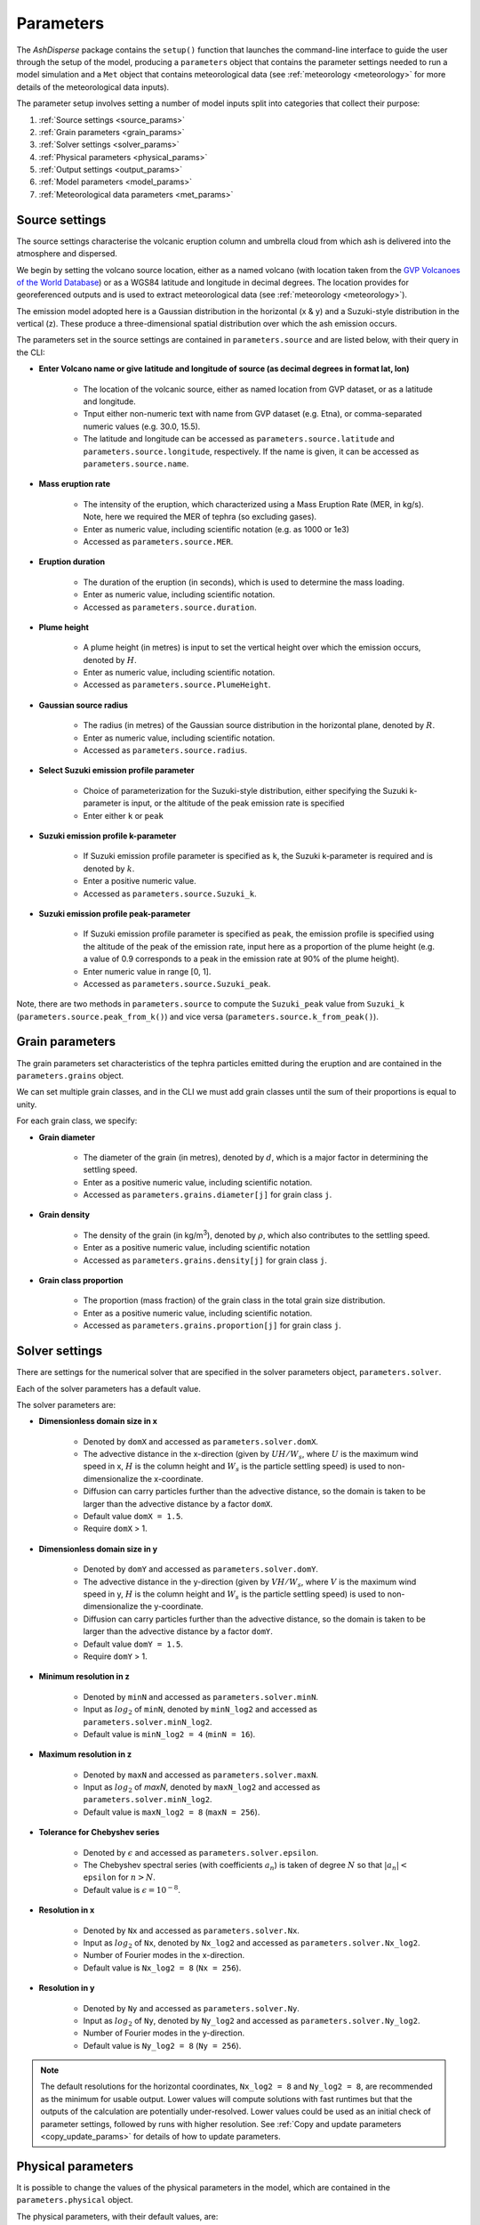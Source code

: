 .. _parameters:

Parameters
==========

The *AshDisperse* package contains the ``setup()`` function that launches the command-line interface to guide the user through the setup of the model, producing a ``parameters`` object that contains the parameter settings needed to run a model simulation and a ``Met`` object that contains meteorological data (see :ref:`meteorology <meteorology>` for more details of the meteorological data inputs).

The parameter setup involves setting a number of model inputs split into categories that collect their purpose:

#. :ref:`Source settings <source_params>`
#. :ref:`Grain parameters <grain_params>`
#. :ref:`Solver settings <solver_params>`
#. :ref:`Physical parameters <physical_params>`
#. :ref:`Output settings <output_params>`
#. :ref:`Model parameters <model_params>`
#. :ref:`Meteorological data parameters <met_params>`

.. _source_params:

Source settings
---------------

The source settings characterise the volcanic eruption column and umbrella cloud from which ash is delivered into the atmosphere and dispersed.

We begin by setting the volcano source location, either as a named volcano (with location taken from the `GVP Volcanoes of the World Database <https://volcano.si.edu/>`_) or as a WGS84 latitude and longitude in decimal degrees.  The location provides for georeferenced outputs and is used to extract meteorological data (see :ref:`meteorology <meteorology>`).

The emission model adopted here is a Gaussian distribution in the horizontal (x & y) and a Suzuki-style distribution in the vertical (z).  These produce a three-dimensional spatial distribution over which the ash emission occurs.

The parameters set in the source settings are contained in ``parameters.source`` and are listed below, with their query in the CLI:

* **Enter Volcano name or give latitude and longitude of source (as decimal degrees in format lat, lon)**
    
    * The location of the volcanic source, either as named location from GVP dataset, or as a latitude and longitude.
    
    * Tnput either non-numeric text with name from GVP dataset (e.g. Etna), or comma-separated numeric values (e.g. 30.0, 15.5).

    * The latitude and longitude can be accessed as ``parameters.source.latitude`` and ``parameters.source.longitude``, respectively.  If the name is given, it can be accessed as ``parameters.source.name``.
    
* **Mass eruption rate**
    
    * The intensity of the eruption, which characterized using a Mass Eruption Rate (MER, in kg/s).  Note, here we required the MER of tephra (so excluding gases).
    
    * Enter as numeric value, including scientific notation (e.g. as 1000 or 1e3)

    * Accessed as ``parameters.source.MER``.

* **Eruption duration**
    
    * The duration of the eruption (in seconds), which is used to determine the mass loading.
    
    * Enter as numeric value, including scientific notation.

    * Accessed as ``parameters.source.duration``.

* **Plume height**
    
    * A plume height (in metres) is input to set the vertical height over which the emission occurs, denoted by :math:`H`.
      
    * Enter as numeric value, including scientific notation.

    * Accessed as ``parameters.source.PlumeHeight``.
    
* **Gaussian source radius**
      
    * The radius (in metres) of the Gaussian source distribution in the horizontal plane, denoted by :math:`R`.
    
    * Enter as numeric value, including scientific notation.

    * Accessed as ``parameters.source.radius``.

* **Select Suzuki emission profile parameter**
    
    * Choice of parameterization for the Suzuki-style distribution, either specifying the Suzuki k-parameter is input, or the altitude of the peak emission rate is specified
      
    * Enter either ``k`` or ``peak``

* **Suzuki emission profile k-parameter**

    * If Suzuki emission profile parameter is specified as ``k``, the Suzuki k-parameter is required and is denoted by :math:`k`.
    
    * Enter a positive numeric value.

    * Accessed as ``parameters.source.Suzuki_k``.

* **Suzuki emission profile peak-parameter**
    
    * If Suzuki emission profile parameter is specified as ``peak``, the emission profile is specified using the altitude of the peak of the emission rate, input here as a proportion of the plume height (e.g. a value of 0.9 corresponds to a peak in the emission rate at 90% of the plume height).
     
    * Enter numeric value in range [0, 1].

    * Accessed as ``parameters.source.Suzuki_peak``.

Note, there are two methods in ``parameters.source`` to compute the ``Suzuki_peak`` value from ``Suzuki_k`` (``parameters.source.peak_from_k()``) and vice versa (``parameters.source.k_from_peak()``).
     
.. _grain_params:

Grain parameters
----------------

The grain parameters set characteristics of the tephra particles emitted during the eruption and are contained in the ``parameters.grains`` object.

We can set multiple grain classes, and in the CLI we must add grain classes until the sum of their proportions is equal to unity.

For each grain class, we specify:

* **Grain diameter**

    * The diameter of the grain (in metres), denoted by :math:`d`, which is a major factor in determining the settling speed.

    * Enter as a positive numeric value, including scientific notation.

    * Accessed as ``parameters.grains.diameter[j]`` for grain class ``j``.

* **Grain density**

    * The density of the grain (in kg/m\ :sup:`3`\ ), denoted by :math:`\rho`, which also contributes to the settling speed.

    * Enter as a positive numeric value, including scientific notation

    * Accessed as ``parameters.grains.density[j]`` for grain class ``j``.

* **Grain class proportion**
    
    * The proportion (mass fraction) of the grain class in the total grain size distribution.

    * Enter as a positive numeric value, including scientific notation.

    * Accessed as ``parameters.grains.proportion[j]`` for grain class ``j``.

.. _solver_params:

Solver settings
---------------

There are settings for the numerical solver that are specified in the solver parameters object, ``parameters.solver``.

Each of the solver parameters has a default value.

The solver parameters are:

* **Dimensionless domain size in x**

    * Denoted by ``domX`` and accessed as ``parameters.solver.domX``.

    * The advective distance in the x-direction (given by :math:`UH/W_s`, where :math:`U` is the maximum wind speed in x, :math:`H` is the column height and :math:`W_s` is the particle settling speed) is used to non-dimensionalize the x-coordinate.

    * Diffusion can carry particles further than the advective distance, so the domain is taken to be larger than the advective distance by a factor ``domX``.

    * Default value ``domX = 1.5``.

    * Require ``domX`` > 1.

* **Dimensionless domain size in y**

    * Denoted by ``domY`` and accessed as ``parameters.solver.domY``.

    * The advective distance in the y-direction (given by :math:`VH/W_s`, where :math:`V` is the maximum wind speed in y, :math:`H` is the column height and :math:`W_s` is the particle settling speed) is used to non-dimensionalize the y-coordinate.

    * Diffusion can carry particles further than the advective distance, so the domain is taken to be larger than the advective distance by a factor ``domY``.
    
    * Default value ``domY = 1.5``.

    * Require ``domY`` > 1.

* **Minimum resolution in z**

    * Denoted by ``minN`` and accessed as ``parameters.solver.minN``.
    
    * Input as :math:`log_2` of ``minN``, denoted by ``minN_log2`` and accessed as ``parameters.solver.minN_log2``.
    
    * Default value is ``minN_log2 = 4`` (``minN = 16``).
    
* **Maximum resolution in z**

    * Denoted by ``maxN`` and accessed as ``parameters.solver.maxN``.
    
    * Input as :math:`log_2` of `maxN`, denoted by ``maxN_log2`` and accessed as ``parameters.solver.minN_log2``.
    
    * Default value is ``maxN_log2 = 8`` (``maxN = 256``).

* **Tolerance for Chebyshev series**

    * Denoted by :math:`\epsilon` and accessed as ``parameters.solver.epsilon``.
    
    * The Chebyshev spectral series (with coefficients :math:`a_n`) is taken of degree :math:`N` so that :math:`|a_n|<` ``epsilon`` for :math:`n > N`.
    
    * Default value is :math:`\epsilon = 10^{-8}`.

* **Resolution in x**

    * Denoted by ``Nx`` and accessed as ``parameters.solver.Nx``.
    
    * Input as :math:`log_2` of ``Nx``, denoted by ``Nx_log2`` and accessed as ``parameters.solver.Nx_log2``.
    
    * Number of Fourier modes in the x-direction.
    
    * Default value is ``Nx_log2 = 8`` (``Nx = 256``).

* **Resolution in y**

    * Denoted by ``Ny`` and accessed as ``parameters.solver.Ny``.
    
    * Input as :math:`log_2` of ``Ny``, denoted by ``Ny_log2`` and accessed as ``parameters.solver.Ny_log2``.
    
    * Number of Fourier modes in the y-direction.
    
    * Default value is ``Ny_log2 = 8`` (``Ny = 256``).

.. note::
    The default resolutions for the horizontal coordinates, ``Nx_log2 = 8`` and ``Ny_log2 = 8``, are recommended as the minimum for usable output.  Lower values will compute solutions with fast runtimes but that the outputs of the calculation are potentially under-resolved.  Lower values could be used as an initial check of parameter settings, followed by runs with higher resolution.  See :ref:`Copy and update parameters <copy_update_params>` for details of how to update parameters.

.. _physical_params:

Physical parameters
-------------------

It is possible to change the values of the physical parameters in the model, which are contained in the ``parameters.physical`` object.

The physical parameters, with their default values, are:

* **Horizontal diffusion coefficient**

    * Denoted by :math:`\kappa_{h}` and accessed as ``parameters.physical.Kappa_h``.

    * The turbulent diffusivity (m\ :sup:`2`\/s) of the atmosphere in the horizontal directions (x and y).

    * Default value is :math:`\kappa_{h} = 100` m\ :sup:`2`\/s.

* **Vertical diffusion coefficient**
    
    * Denoted by :math:`\kappa_{v}` and accessed as ``parameters.physical.kappa_v``.

    * The turbulent diffusivity (m\ :sup:`2`\/s) of the atmosphere in the vertical direction (z).

    * Default value is :math:`\kappa_v = 10` m\ :sup:`2`\/s.

* **Gravitational acceleration**

    * Denoted by :math:`g` and accessed as ``parameters.physical.g``.

    * The gravitation acceleration (m/s\ :sup:`2`\), taken to be constant with altitude.

    * Default value is :math:`g = 9.81` m/s\ :sup:`2`\.

*  **Viscosity of air**

    * Denoted by :math:`\mu` and accessed as ``parameters.physical.mu``.

    * The dynamic viscosity of air (kg/m/s), taken to be constant with altitude.

    * The viscosity can affect the settling speed of grains, particularly for small sizes.
    
    * Default value is :math:`\mu = 1.85\times 10^{-5}` kg/m/s.

.. _output_params:

Output settings
---------------

One of the outputs from *AshDisperse* is ash concentration in three-dimensions.  The horizontal resolution is determined by the solver settings and grain parameters, but the vertical levels for output can be specified in the output settings, contained in the ``parameters.output`` object.  A set of linearly spaced levels are specified using:

* **Lower altitude**
    
    * The lowest altitude level (in metres) to compute.
    
    * Zero is taken to be ground level.
    
    * Default is 0.0.

* **Upper altitude**
    
    * The highest altitude level (in metres) to compute.
    
    * Default is :math:`2H` where :math:`H` is the plume height specified in source parameters.

* **Altitude step**

    * The increment in altitude (in metres) for output levels between the lower and upper altitudes.

    * Default is for 11 elevation levels including the lower and upper altitudes.


.. _model_params:

Model parameters
----------------

*AshDisperse* computes several model parameters (typically dimensionless numbers constructed from parameters specified above) which are stored in the ``parameters.model`` object.  There parameters cannot be set directly by the user.  The model parameters are:

* **Settling speed scale**

    * An array of dimensional scales for the settling speed (m/s), with one value for each grain class.
    
    * Accessed as ``parameters.model.SettlingScale``.

* **Velocity ratio**

    * An array of dimensionless numbers giving the ratio of the settling speed scale to the horizontal wind speed (taken at the plume top height), with one value for each grain class.
    
    * Accessed as ``parameters.model.Velocity_ratio``.

* **Concentration scale**

    * An array of dimensional values (in kg/m\ :sup:`3`\) that are used to scale dimensionless ash concentrations computed in the model, with one value for each grain class.
    
    * Accessed as ``parameters.model.cScale``.

* **Horizontal length scales**

    * An array of dimensional values used to scale the dimensionless horizontal distances in the model, with one value for each grain class.  Note, the values are much larger than the dispersion distances, since the model requires negligable ash concentration at the edge of the grid.
    
    * Accessed as ``parameters.model.xyScale``.

* **Dimensionless domain size in x**

    * An array of dimensionless values for the domain size in the x-direction, with one value for each grain class.
    
    * This is an adjustment of ``domX`` to account for the radius of the source.  If the source radius is larger than the horizontal length scale (``parameters.model.xyScale``), then the domain must be made larger so that the source is not too close to the boundary.  If the source radius is smaller than ``parameters.model.xyScale``, the value is equal to ``domX``.
    
    * Accessed as ``parameters.model.Lx``.

* **Dimensionless domain size in y**

    * An array of dimensionless values for the domain size in the y-direction, with one value for each grain class.
    
    * This is an adjustment of ``domY`` to account for the radius of the source.  If the source radius is larger than the horizontal length scale (``parameters.model.xyScale``), then the domain must be made larger so that the source is not too close to the boundary. If the source radius is smaller than ``parameters.model.xyScale``, the value is equal to ``domY``.
    
    * Accessed as ``parameters.model.Ly``.

* **Source flux scale**

    * An array of dimensional source fluxes, with one value for each grain class.
    
    * The total mass eruption rate is divided according to the proportion specified for each grain class.
    
    * Accessed as ``parameters.model.QScale``.

* **Peclet number**

    * Defined as :math:`\mathrm{Pe} = \kappa_{h} / (UH)` where :math:`\kappa_{h}` is the lateral diffusivity, :math:`U` is a scale for the wind speed, and :math:`H` is the eruption plume height.

    * Characterizes the relative importance of diffusion to advection.  If :math:`\mathrm{Pe}\gg 1` then diffusive transport dominates over advective transport, while advection dominates over diffusion if :math:`\mathrm{Pe}\ll 1`.

    * Accessed as ``parameters.model.Peclet_number``.

* **Diffusion ratio**

    * Defined as :math:`\kappa_{h}/\kappa_{v}`, i.e. the ratio of the lateral to the vertical diffusivities of the atmosphere.

    * Accessed as ``parameters.model.Diffusion_ratio``.


.. _met_params:

Meteorological parameters
----------------

The model parameters require characteristic scales from the meteorological data.  These are stored in the ``parameters.met`` object and are:

* **Wind speed scale**

    * Denoted by :math:`U` and accessed as ``parameters.met.U_scale``.

    * Taken to be the maximum value of the wind speed over altitudes from ground level to the plume height :math:`H`.

* **Settling speed scale**

    * Denoted by :math:`W_{s}` and accessed as ``parameters.met.Ws_scale``.

    * Each grain class has its own settling speed scale, so ``parameters.met.Ws_scale`` is an array.

    * Taken to be the settling speed for each grain class at ground level.

